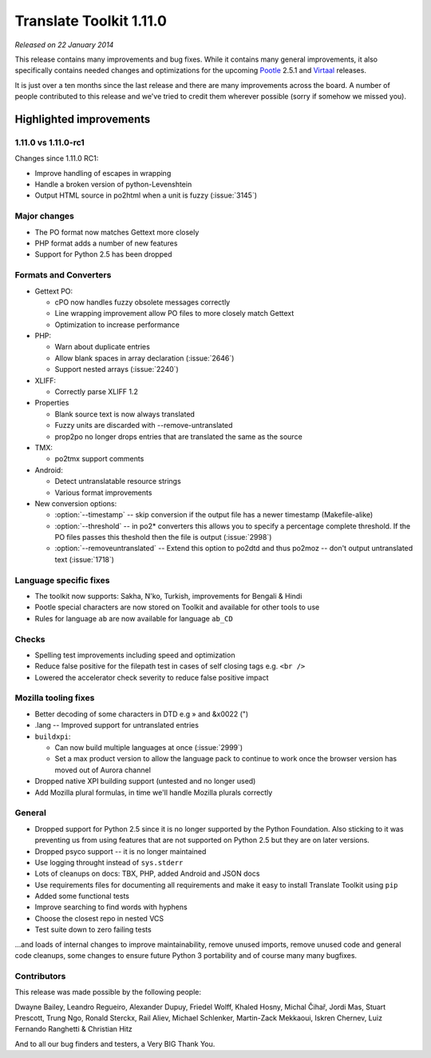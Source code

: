 .. These notes are used in:
   1. Our email announcements
   2. The Translate Tools download page at toolkit.translatehouse.org
   3. Sourceforge download page in
      http://sourceforge.net/projects/translate/files/Translate%20Toolkit/1.11.0-rc1/README.rst/download

Translate Toolkit 1.11.0
************************

*Released on 22 January 2014*

This release contains many improvements and bug fixes. While it contains many
general improvements, it also specifically contains needed changes and
optimizations for the upcoming `Pootle <http://pootle.translatehouse.org/>`_
2.5.1 and `Virtaal <http://virtaal.translatehouse.org>`_ releases.

It is just over a ten months since the last release and there are many
improvements across the board.  A number of people contributed to this release
and we've tried to credit them wherever possible (sorry if somehow we missed
you).

..
  This is used for the email and other release notifications
  Getting it and sharing it
  =========================
  * pip install translate-toolkit
  * `Sourceforge download
    <https://sourceforge.net/projects/translate/files/Translate%20Toolkit/1.11.0-rc1/>`_
  * Please share this URL http://toolkit.translatehouse.org/download.html if
    you'd like to tweet or post about the release.

Highlighted improvements
========================

1.11.0 vs 1.11.0-rc1
--------------------
Changes since 1.11.0 RC1:

- Improve handling of escapes in wrapping
- Handle a broken version of python-Levenshtein 
- Output HTML source in po2html when a unit is fuzzy (:issue:`3145`)

Major changes
-------------
- The PO format now matches Gettext more closely
- PHP format adds a number of new features
- Support for Python 2.5 has been dropped

Formats and Converters
----------------------
- Gettext PO:

  - cPO now handles fuzzy obsolete messages correctly
  - Line wrapping improvement allow PO files to more closely match Gettext
  - Optimization to increase performance

- PHP:

  - Warn about duplicate entries
  - Allow blank spaces in array declaration (:issue:`2646`)
  - Support nested arrays (:issue:`2240`)

- XLIFF:

  - Correctly parse XLIFF 1.2

- Properties
  
  - Blank source text is now always translated
  - Fuzzy units are discarded with --remove-untranslated
  - prop2po no longer drops entries that are translated the same as the source

- TMX:

  - po2tmx support comments

- Android:

  - Detect untranslatable resource strings
  - Various format improvements

- New conversion options:

  - :option:`--timestamp` -- skip conversion if the output file has a newer
    timestamp (Makefile-alike)
  - :option:`--threshold` -- in po2* converters this allows you to specify a
    percentage complete threshold.  If the PO files passes this theshold then
    the file is output (:issue:`2998`)
  - :option:`--removeuntranslated` -- Extend this option to po2dtd and thus
    po2moz -- don't output untranslated text (:issue:`1718`)

Language specific fixes
-----------------------
- The toolkit now supports: Sakha, N'ko, Turkish, improvements for Bengali &
  Hindi
- Pootle special characters are now stored on Toolkit and available for other
  tools to use
- Rules for language ``ab`` are now available for language ``ab_CD``

Checks
------
- Spelling test improvements including speed and optimization
- Reduce false positive for the filepath test in cases of self closing tags
  e.g. ``<br />``
- Lowered the accelerator check severity to reduce false positive impact

Mozilla tooling fixes
---------------------
- Better decoding of some characters in DTD e.g » and &x0022 (")
- .lang -- Improved support for untranslated entries
- ``buildxpi``:

  - Can now build multiple languages at once (:issue:`2999`)
  - Set a max product version to allow the language pack to continue to work
    once the browser version has moved out of Aurora channel

- Dropped native XPI building support (untested and no longer used)
- Add Mozilla plural formulas, in time we'll handle Mozilla plurals correctly

General
-------
- Dropped support for Python 2.5 since it is no longer supported by the Python
  Foundation. Also sticking to it was preventing us from using features that
  are not supported on Python 2.5 but they are on later versions.
- Dropped psyco support -- it is no longer maintained
- Use logging throught instead of ``sys.stderr``
- Lots of cleanups on docs: TBX, PHP, added Android and JSON docs
- Use requirements files for documenting all requirements and make it easy to
  install Translate Toolkit using ``pip``
- Added some functional tests
- Improve searching to find words with hyphens
- Choose the closest repo in nested VCS
- Test suite down to zero failing tests

...and loads of internal changes to improve maintainability, remove unused
imports, remove unused code and general code cleanups, some changes to ensure
future Python 3 portability and of course many many bugfixes.


Contributors
------------
This release was made possible by the following people:

Dwayne Bailey, Leandro Regueiro, Alexander Dupuy, Friedel Wolff, Khaled Hosny,
Michal Čihař, Jordi Mas, Stuart Prescott, Trung Ngo, Ronald Sterckx, Rail
Aliev, Michael Schlenker, Martin-Zack Mekkaoui, Iskren Chernev, Luiz Fernando
Ranghetti & Christian Hitz

And to all our bug finders and testers, a Very BIG Thank You.

